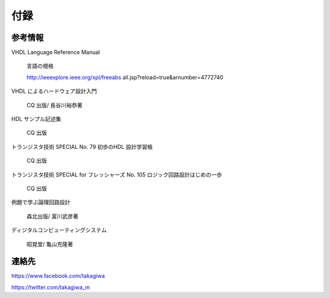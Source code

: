 ============
付録
============

参考情報
==============

VHDL Language Reference Manual

 言語の規格

 http://ieeexplore.ieee.org/xpl/freeabs all.jsp?reload=true&arnumber=4772740

VHDL によるハードウェア設計入門

 CQ 出版/ 長谷川裕恭著

HDL サンプル記述集

 CQ 出版

トランジスタ技術 SPECIAL No. 79 初歩のHDL 設計学習帳

 CQ 出版

トランジスタ技術 SPECIAL for フレッシャーズ No. 105 ロジック回路設計はじめの一歩

 CQ 出版

例題で学ぶ論理回路設計

 森北出版/ 富川武彦著

ディジタルコンピューティングシステム

 昭晃堂/ 亀山充隆著


連絡先
========

https://www.facebook.com/takagiwa

https://twitter.com/takagiwa_m

